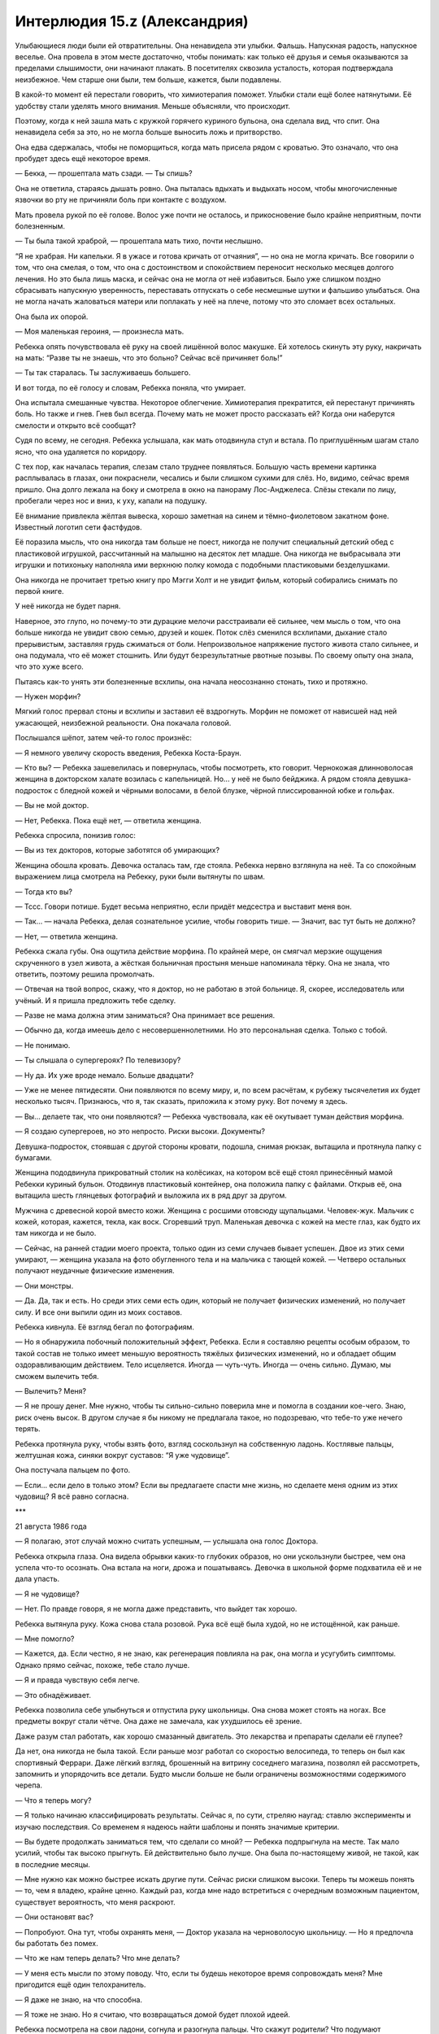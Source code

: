 ﻿Интерлюдия 15.z (Александрия)
###############################
Улыбающиеся люди были ей отвратительны.
Она ненавидела эти улыбки. Фальшь. Напускная радость, напускное веселье. Она провела в этом месте достаточно, чтобы понимать: как только её друзья и семья оказываются за пределами слышимости, они начинают плакать. В посетителях сквозила усталость, которая подтверждала неизбежное. Чем старше они были, тем больше, кажется, были подавлены.

В какой-то момент ей перестали говорить, что химиотерапия поможет. Улыбки стали ещё более натянутыми. Её удобству стали уделять много внимания. Меньше объясняли, что происходит.

Поэтому, когда к ней зашла мать с кружкой горячего куриного бульона, она сделала вид, что спит. Она ненавидела себя за это, но не могла больше выносить ложь и притворство.

Она едва сдержалась, чтобы не поморщиться, когда мать присела рядом с кроватью. Это означало, что она пробудет здесь ещё некоторое время.

— Бекка, — прошептала мать сзади. — Ты спишь?

Она не ответила, стараясь дышать ровно. Она пыталась вдыхать и выдыхать носом, чтобы многочисленные язвочки во рту не причиняли боль при контакте с воздухом.

Мать провела рукой по её голове. Волос уже почти не осталось, и прикосновение было крайне неприятным, почти болезненным.

— Ты была такой храброй, — прошептала мать тихо, почти неслышно.

“Я не храбрая. Ни капельки. Я в ужасе и готова кричать от отчаяния”, — но она не могла кричать. Все говорили о том, что она смелая, о том, что она с достоинством и спокойствием переносит несколько месяцев долгого лечения. Но это была лишь маска, и сейчас она не могла от неё избавиться. Было уже слишком поздно сбрасывать напускную уверенность, переставать отпускать о себе несмешные шутки и фальшиво улыбаться. Она не могла начать жаловаться матери или поплакать у неё на плече, потому что это сломает всех остальных.

Она была их опорой.

— Моя маленькая героиня, — произнесла мать.

Ребекка опять почувствовала её руку на своей лишённой волос макушке. Ей хотелось скинуть эту руку, накричать на мать: “Разве ты не знаешь, что это больно? Сейчас всё причиняет боль!”

— Ты так старалась. Ты заслуживаешь большего.

И вот тогда, по её голосу и словам, Ребекка поняла, что умирает.

Она испытала смешанные чувства. Некоторое облегчение. Химиотерапия прекратится, ей перестанут причинять боль. Но также и гнев. Гнев был всегда. Почему мать не может просто рассказать ей? Когда они наберутся смелости и открыто всё сообщат?

Судя по всему, не сегодня. Ребекка услышала, как мать отодвинула стул и встала. По приглушённым шагам стало ясно, что она удаляется по коридору.

С тех пор, как началась терапия, слезам стало труднее появляться. Большую часть времени картинка расплывалась в глазах, они покраснели, чесались и были слишком сухими для слёз. Но, видимо, сейчас время пришло. Она долго лежала на боку и смотрела в окно на панораму Лос-Анджелеса. Слёзы стекали по лицу, пробегали через нос и вниз, к уху, капали на подушку.

Её внимание привлекла жёлтая вывеска, хорошо заметная на синем и тёмно-фиолетовом закатном фоне. Известный логотип сети фастфудов.

Её поразила мысль, что она никогда там больше не поест, никогда не получит специальный детский обед с пластиковой игрушкой, рассчитанный на малышню на десяток лет младше. Она никогда не выбрасывала эти игрушки и потихоньку наполняла ими верхнюю полку комода с подобными пластиковыми безделушками.

Она никогда не прочитает третью книгу про Мэгги Холт и не увидит фильм, который собирались снимать по первой книге.

У неё никогда не будет парня.

Наверное, это глупо, но почему-то эти дурацкие мелочи расстраивали её сильнее, чем мысль о том, что она больше никогда не увидит свою семью, друзей и кошек. Поток слёз сменился всхлипами, дыхание стало прерывистым, заставляя грудь сжиматься от боли. Непроизвольное напряжение пустого живота стало сильнее, и она подумала, что её может стошнить. Или будут безрезультатные рвотные позывы. По своему опыту она знала, что это хуже всего.

Пытаясь как-то унять эти болезненные всхлипы, она начала неосознанно стонать, тихо и протяжно.

— Нужен морфин?

Мягкий голос прервал стоны и всхлипы и заставил её вздрогнуть. Морфин не поможет от нависшей над ней ужасающей, неизбежной реальности. Она покачала головой.

Послышался шёпот, затем чей-то голос произнёс:

— Я немного увеличу скорость введения, Ребекка Коста-Браун.

— Кто вы? — Ребекка зашевелилась и повернулась, чтобы посмотреть, кто говорит. Чернокожая длинноволосая женщина в докторском халате возилась с капельницей. Но... у неё не было бейджика. А рядом стояла девушка-подросток с бледной кожей и чёрными волосами, в белой блузке, чёрной плиссированной юбке и гольфах.

— Вы не мой доктор.

— Нет, Ребекка. Пока ещё нет, — ответила женщина.

Ребекка спросила, понизив голос:

— Вы из тех докторов, которые заботятся об умирающих?

Женщина обошла кровать. Девочка осталась там, где стояла. Ребекка нервно взглянула на неё. Та со спокойным выражением лица смотрела на Ребекку, руки были вытянуты по швам.

— Тогда кто вы?

— Тссс. Говори потише. Будет весьма неприятно, если придёт медсестра и выставит меня вон.

— Так... — начала Ребекка, делая сознательное усилие, чтобы говорить тише. — Значит, вас тут быть не должно?

— Нет, — ответила женщина.

Ребекка сжала губы. Она ощутила действие морфина. По крайней мере, он смягчал мерзкие ощущения скрученного в узел живота, а жёсткая больничная простыня меньше напоминала тёрку. Она не знала, что ответить, поэтому решила промолчать.

— Отвечая на твой вопрос, скажу, что я доктор, но не работаю в этой больнице. Я, скорее, исследователь или учёный. И я пришла предложить тебе сделку.

— Разве не мама должна этим заниматься? Она принимает все решения.

— Обычно да, когда имеешь дело с несовершеннолетними. Но это персональная сделка. Только с тобой.

— Не понимаю.

— Ты слышала о супергероях? По телевизору?

— Ну да. Их уже вроде немало. Больше двадцати?

— Уже не менее пятидесяти. Они появляются по всему миру, и, по всем расчётам, к рубежу тысячелетия их будет несколько тысяч. Признаюсь, что я, так сказать, приложила к этому руку. Вот почему я здесь.

— Вы... делаете так, что они появляются? — Ребекка чувствовала, как её окутывает туман действия морфина.

— Я создаю супергероев, но это непросто. Риски высоки. Документы?

Девушка-подросток, стоявшая с другой стороны кровати, подошла, снимая рюкзак, вытащила и протянула папку с бумагами.

Женщина пододвинула прикроватный столик на колёсиках, на котором всё ещё стоял принесённый мамой Ребекки куриный бульон. Отодвинув пластиковый контейнер, она положила папку с файлами. Открыв её, она вытащила шесть глянцевых фотографий и выложила их в ряд друг за другом.

Мужчина с древесной корой вместо кожи. Женщина с росшими отовсюду щупальцами. Человек-жук. Мальчик с кожей, которая, кажется, текла, как воск. Сгоревший труп. Маленькая девочка с кожей на месте глаз, как будто их там никогда и не было.

— Сейчас, на ранней стадии моего проекта, только один из семи случаев бывает успешен. Двое из этих семи умирают, — женщина указала на фото обугленного тела и на мальчика с тающей кожей. — Четверо остальных получают неудачные физические изменения.

— Они монстры.

— Да. Да, так и есть. Но среди этих семи есть один, который не получает физических изменений, но получает силу. И все они выпили один из моих составов.

Ребекка кивнула. Её взгляд бегал по фотографиям.

— Но я обнаружила побочный положительный эффект, Ребекка. Если я составляю рецепты особым образом, то такой состав не только имеет меньшую вероятность тяжёлых физических изменений, но и обладает общим оздоравливающим действием. Тело исцеляется. Иногда — чуть-чуть. Иногда — очень сильно. Думаю, мы сможем вылечить тебя.

— Вылечить? Меня?

— Я не прошу денег. Мне нужно, чтобы ты сильно-сильно поверила мне и помогла в создании кое-чего. Знаю, риск очень высок. В другом случае я бы никому не предлагала такое, но подозреваю, что тебе-то уже нечего терять.

Ребекка протянула руку, чтобы взять фото, взгляд соскользнул на собственную ладонь. Костлявые пальцы, желтушная кожа, синяки вокруг суставов: “Я уже чудовище”.

Она постучала пальцем по фото.

— Если... если дело в только этом? Если вы предлагаете спасти мне жизнь, но сделаете меня одним из этих чудовищ? Я всё равно согласна.

***

21 августа 1986 года

— Я полагаю, этот случай можно считать успешным, — услышала она голос Доктора.

Ребекка открыла глаза. Она видела обрывки каких-то глубоких образов, но они ускользнули быстрее, чем она успела что-то осознать. Она встала на ноги, дрожа и пошатываясь. Девочка в школьной форме подхватила её и не дала упасть.

— Я не чудовище?

— Нет. По правде говоря, я не могла даже представить, что выйдет так хорошо.

Ребекка вытянула руку. Кожа снова стала розовой. Рука всё ещё была худой, но не истощённой, как раньше.

— Мне помогло?

— Кажется, да. Если честно, я не знаю, как регенерация повлияла на рак, она могла и усугубить симптомы. Однако прямо сейчас, похоже, тебе стало лучше.

— Я и правда чувствую себя легче.

— Это обнадёживает.

Ребекка позволила себе улыбнуться и отпустила руку школьницы. Она снова может стоять на ногах. Все предметы вокруг стали чётче. Она даже не замечала, как ухудшилось её зрение.

Даже разум стал работать, как хорошо смазанный двигатель. Это лекарства и препараты сделали её глупее?

Да нет, она никогда не была такой. Если раньше мозг работал со скоростью велосипеда, то теперь он был как спортивный Феррари. Даже лёгкий взгляд, брошенный на витрину соседнего магазина, позволял ей рассмотреть, запомнить и упорядочить все детали. Будто мысли больше не были ограничены возможностями содержимого черепа.

— Что я теперь могу?

— Я только начинаю классифицировать результаты. Сейчас я, по сути, стреляю наугад: ставлю эксперименты и изучаю последствия. Со временем я надеюсь найти шаблоны и понять значимые критерии.

— Вы будете продолжать заниматься тем, что сделали со мной? — Ребекка подпрыгнула на месте. Так мало усилий, чтобы так высоко прыгнуть. Ей действительно было лучше. Она была по-настоящему живой, не такой, как в последние месяцы.

— Мне нужно как можно быстрее искать другие пути. Сейчас риски слишком высоки. Теперь ты можешь понять — то, чем я владею, крайне ценно. Каждый раз, когда мне надо встретиться с очередным возможным пациентом, существует вероятность, что меня раскроют.

— Они остановят вас?

— Попробуют. Она тут, чтобы охранять меня, — Доктор указала на черноволосую школьницу. — Но я предпочла бы работать без помех.

— Что же нам теперь делать? Что мне делать?

— У меня есть мысли по этому поводу. Что, если ты будешь некоторое время сопровождать меня? Мне пригодится ещё один телохранитель.

— Я даже не знаю, на что способна.

— Я тоже не знаю. Но я считаю, что возвращаться домой будет плохой идеей.

Ребекка посмотрела на свои ладони, согнула и разогнула пальцы. Что скажут родители? Что подумают медсёстры и врачи?

Она пересекла пустое помещение. Когда она приблизилась к противоположной стене, ноги уже не касались земли, она парила. Положила ладонь на стену, вонзила пальцы в поверхность, сокрушила кусок бетона в пыль. Взаимодействие должно было повредить кожу, оставить царапины, вырвать ногти. Но не было никаких следов, ничего.

“Раньше я жила тенью человеческой жизни, теперь я нечто большее, чем обычный человек. Во всех отношениях”.

Когда она обернулась, школьница что-то шептала Доктору на ухо.

Доктор предложила:

— Два года — а потом сама решай, захочешь ли ты остаться.

Ребекка бросила взгляд на пыль, оставшуюся на складках ладони, затем встретилась взглядом с Доктором и кивнула.

***

1 мая 1988 года

— Александрия! — позвала её Доктор.

Александрия подождала, пока Контесса поправит её плащ, а потом шагнула в дверь. Конечно же, Доктор ждала там. Как и профессор Мантон. Мальчик с математическими силами стоял чуть позади, рядом с другим мальчиком с отсутствующим взглядом.

— Такая молодая, — сказал Легенда, оценивающе глядя на неё.

— Она — один из моих лучших результатов, — ответила Доктор.

— Я слыхал про неё, — сказал Герой. — Из Лос-Анжелеса?

Александрия кивнула.

— Ты взяла Рукастого и Щипача. Впечатляет, — добавил он.

— Спасибо.

Доктор сообщила:

— Она так же сильна, как и любой из зарегистрированных нами паралюдей. Полёт на такой же скорости, как и у тебя, Легенда. Почти идеальная память, ускоренное запоминание и обучение.

Легенда опять серьёзно посмотрел на неё. Она носила чёрный костюм с юбкой, сапоги до колен и перчатки по локоть. За спиной свисал плотный плащ. Стальное забрало охватывало тёмные волосы и скрывало верхнюю половину лица.

— Для героев типичны более светлые и яркие тона, — сказал он. — Они создают более положительный образ.

Его собственный костюм соответствовал этой философии. Ярко-синий, с белым узором из молний и огней.

— Чёрный практичнее, — возразила Доктор. — Не так заметен в темноте.

— И проще отмывается от крови, — добавила Александрия.

Легенда нахмурился:

— И много крови пролилось на твой костюм?

— Я прикладываюсь с душой, — ответила она с каменным лицом.

Кажется, он не понял юмора. Ну и ладно.

— Хорошо, — сказал Герой, сложив руки на груди. — Что же, приятно познакомиться с тобой, Александрия. Но я не совсем понимаю смысл нашей встречи, Доктор.

— Каждый из вас согласился вкладываться в поддержку моего предприятия в обмен на силы, которые я могу создавать.

— Ага, — подтвердил Герой.

— Есть два момента, которые стоит обсудить. Первое... пожалуй, его нужно рассматривать, как новое соглашение.

— Хорошо. Я весь внимание, — произнёс Легенда. Эйдолон и Герой кивками поддержали его слова. — И в чём ваше предложение?

— Не моё. Александрия?

От одной мысли, что три героя внимательно её слушают, сердце Александрии замирало, но она сохранила невозмутимый вид.

— В этой комнате, я думаю, сейчас находятся самые сильные паралюди на планете, кроме Сына. Героизм ваших дел неоспорим. Хотя злодеи и превосходят числом героев, в перспективе силы сделают мир лучше. Золотой век, если угодно.

Легенда кивнул.

— Но мы знаем, что события-триггеры, как правило, создают сломленных, испорченных, неуравновешенных личностей. Травмирующее событие, приводящее к триггеру, само по себе производит такой эффект, но знакомство с суперсилами усиливает его и оставляет долговременный след. События-триггеры производят больше злодеев, чем героев. Это известный факт.

— Я же произвожу больше героев, чем злодеев, — вступила Доктор. — В настоящий момент соотношение в нашу пользу, и вы вполне способны удержать преступность в рамках разумного. По большей части. Но, даже с учётом роста моего предприятия, я осознала, что не смогу нарастить скорость производства. А скорость появления паралюдей растёт. По нашему прогнозу в ближайшие двадцать лет в мире будет шестьсот пятьдесят тысяч человек со сверхсилами.

Александрия продолжила:

— Я изучила статистику, скорость роста, тенденции, всё проверила и перепроверила. Даже если скорость роста снизится, мы останемся в меньшинстве — в значительном меньшинстве. Людей с триггер-событием будет намного больше, чем клиентов Доктора, и очень скоро на одного героя будет от трёх до десяти злодеев.

Легенда, Эйдолон и Герой внимательно слушали.

— Мы с Александрией детально обсуждали этот вопрос, — добавила Доктор. — Меня постоянно беспокоит мысль, что если я смогла одарить вас троих — вас четверых — выдающимися силами, то однажды мы можем встретиться с угрозами аналогичного уровня.

— Есть ли этому свидетельства? — спросил Герой.  — Вы не объяснили, как вы создаёте силы, но то, что вы уже сказали, позволяет надеяться, что вы производите более “чистую” силу, чем получают остальные.

— Более чистую? Возможно. Но, чем более чиста сила, тем более хрупкой она становится. Похоже что на процесс очень сильно влияют психологическое напряжение и стресс. Практически противоположный эффект по сравнению с феноменом триггер-события. Всегда есть вероятность, что загрязнение состава наделит какого-нибудь подопытного-горемыку нечеловеческими чертами. И это даже в самых стерильных условиях. С помощью профессора Мантона я постоянно улучшаю результаты, но гарантий по-прежнему нет.

— Мы пытаемся донести мысль, — заговорила Александрия, — что даже если Доктор сможет, затратив время и усилия, улучшить результаты, взрывной рост численности обыкновенных паралюдей неизбежно приведёт к появлению индивидуумов с силой, которая превосходит нашу.

— То есть в долгосрочной перспективе мы проиграем? — спросил Эйдолон. — Мы обречены?

— Нет. Потому что я хочу предложить решение. Способ установить контроль. Я хочу объединиться. Создать команду.

Легенда прислонился к стене.

— Команды уже создаются. Мы, конечно, можем стать сильнее и влиятельнее, но я не вижу, как это решит основную проблему.

— Очень просто. Мы будем работать в интересах правительства. Мы станем государственным органом регулирования. Мы — все вчетвером — будем подконтрольны государству и будем выполнять его условия.

— Звучит как ужасно плохая идея, — заметил Эйдолон. — Зачем?

— Потому что если нас будет четверо, мы сможем противостоять их давлению и они будут это знать. И если мы все будем входить в проект, то одним только этим сделаем его достаточно привлекательным для привлечения новых членов.

Легенда повернулся.

— А какая выгода в этом для вас, Доктор?

— Никакая. Не напрямую. Вот почему это предложение Александрии.

— Однако... — заговорил Мантон, чей голос был слишком хриплым для его относительно молодого возраста, — мы сможем посылать некоторых наших клиентов к вам. Довольные клиенты лучше для бизнеса.

— И ты, Александрия, хочешь быть главной? — Легенда скрестил на груди руки.

— Нет. Я думаю, ты или Герой лучше подходите для создания положительного имиджа. Вы оба носите цветные костюмы.

— Не Эйдолон? — спросил Герой.

— Он слишком могущественный. Не хочу сказать, что вы слабее, но мы не сможем создать впечатление, что правительство контролирует героев, если лицом проекта будет Эйдолон.

Легенда кивнул. 

— Ты серьёзно всё продумала.

— Более чем, — признала Александрия. — У меня есть план, состоящий из восьми ступеней, нацеленный на интеграцию паралюдей в общество. Кроме того, я провела исследования и разработала планы по рыночному продвижению и монетизации кейпов. Америка — самая влиятельная страна в мире, и нация капиталистов. Мы сыграем на этом.

— Кажется, мы уходим от идеи “поступать хорошо только ради того, чтобы поступать хорошо”, — сказал Эйдолон.

— Так и есть, но это неизбежно. Поколение послевоенного всплеска рождаемости взрослеет. Число семей, в которых есть паралюди, увеличивается, и ситуация угрожает выйти из-под контроля. Если мы хотим избежать катастрофы, нам нужна организация.

— Нет никакой гарантии, что твой план переживёт взаимодействие с правительством, — сказал Легенда.

— Есть одна гарантия.

— Что это?

— Согласно моим оценкам, понадобится по меньшей мере пять лет, чтобы этот план охватил всю страну. Мы начнём с небольших групп в крупнейших городах, постепенно и с благодарностью перейдём под надзор со стороны правительства и получим правовую поддержку. Кроме того, мы создадим подгруппу из подростков, обладающих силой, для того, чтобы формировать их окружение и развитие. Это ключевые позиции. Теперь у меня есть возможность разрешить ваши сомнения.

— И, опять же: как?

— Я рассчитываю, что мы сможем реализовать все восемь ступеней интеграции паралюдей в общество, поскольку я буду занимать пост в правительстве. На протяжении восьми лет я — в качестве рядового гражданина — буду возглавлять спонсируемые правительством команды супергероев.

— В этом плане слишком много пробелов. Люди начнут задавать вопросы, почему Александрия и твоя гражданская личность не могут одновременно находится в одном и том же месте.

— Есть множество способов решить эту проблему. С одной стороны, я могу работать быстрее и лучше, чем мои коллеги, ненаделённые силой. С другой стороны, Доктор считает, что сможет к нужному моменту найти подходящего двойника с похожими силами. Я сделала свой костюм изящным, но не броским. Без ярких цветов, как вы заметили. Я не стремлюсь стать во главе команды. Меня вполне устроит направлять законодательную деятельность туда, куда нам необходимо.

— Это выглядит как грязная махинация. Именно этого люди больше всего боятся. Что мы начнём заниматься подобными вещами, — заметил Герой.

— Я подготовила распечатки с подробной информацией, вы можете их изучить. Все расчёты, все прогнозируемые проблемы, все мои предложения и планы. Вы не обязаны давать свой ответ сейчас. Просто обдумайте мое предложение.

— Хорошо, — ответил Герой.

— И, разумеется, — добавила Доктор, — вы понимаете, что всё, что было сказано в этой комнате, не должно выйти за её пределы?

Все согласно кивнули.

— Хорошо. Спасибо. Я бы хотела показать вам ещё кое-что. Составите мне компанию?

Она повернулась к девушке в деловом костюме и к пареньку с отстранённым взглядом.

— Ты знаешь, куда нам надо.

Девушка положила руки ему на плечи и дважды хлопнула по одному плечу. В ответ парень поднял руки, и стена комнаты растворилась, открывая вид, которого там никак не могло быть. Светило яркое солнце, в лицо подул солёный бриз.

— Боже мой! — не сдержался Легенда.

— Он получил очень ценный набор способностей, но они негативно сказались на его органах чувств. Он видит слишком много сразу. Фактически — он слеп и глух. Он согласился работать на меня в обмен на уход и комфорт.

Эйдолон и Герой подошли к порталу, разглядывая очертания аккуратных бетонных построек и огромных деревьев. Была видна линия морского побережья.

— В будущем я буду здесь работать. Привратник будет доставлять вас на мою базу и помогать покинуть её.

— Где это?

— Другая Земля.

— Вроде Земли Алеф? Куда Чокнутый Профессор открыл портал?

— В каком-то смысле — да. 

Доктор подала знак, и Контесса снова сжала плечо парня. Портал закрылся.

— Мой помощник вручит вам документы, которые Александрия подготовила для своего проекта. Затем Привратник по очереди доставит каждого прямо домой. Благодарю вас.

Один за другим они покидали место встречи. Легенда воспользовался порталом до Нью-Йорка, созданным Привратником. Эйдолон и Герой отправились в Чикаго. Ушли профессор Мантон и остальные.

Остались только Александрия и Доктор.

— Вы не сказали им о наших долгосрочных целях, — заметила Александрия.

— Нет. Прежде всего, мы должны решить некоторые вопросы. Часть из них мы уже обсуждали.

— Чем я могу помочь?

— Работай над своей частью проекта. Мне кажется, они передумают. Сосредоточься на этом. Я буду решать ожидаемые проблемы со своей стороны. Нужно только найти подходящую кандидатуру. Возможно, такую, которую я смогу подготовить. Один из нас обязан преуспеть.

Александрия кивнула.

— Твои два года истекут через три месяца. Ты вернёшься к семье?

— Я почти забыла об этом. Была слишком занята, — нахмурилась Александрия.

— Тебе пойдёт на пользу увидеться с ними.

— Возможно.

Почему она колеблется? Почему она не хочет пойти домой?

— Хорошо. Я надеюсь, ты вернёшься?

— Конечно.

Она подумала, что, возможно, это из-за того, что все её воспоминания о семье были связаны с отчаянием и потерями. А Доктор подарила ей надежду.

***

13 декабря 1992

Он был большой.

Когтистая лапища протянулась к небу, а за ней и вся конечность толщиной с дуб. Когда лапа развернулась, шлёпнулась и упёрлась в землю, Александрия почувствовала, как звук удара сотряс воздух. Сухой грунт сдвинулся, вздыбился и рассыпался, когда он целиком вырвался на поверхность.

Настоящая громадина.

Метров пятнадцать ростом, не меньше, он продирался из-под земли. Его кожа была покрыта коркой чёрного камня, возможно, вулканическим стеклом, и слоями чего-то, похожего на охлаждённую магму, которая осыпалась с него, когда он встал на ноги и выпрямился.

Назвать это "выпрямился" было бы неверно. По виду он напоминал карикатуру на бодибилдера или гибрид человека и медведя. По его телу перекатывались бугры мускулатуры. Кожа серая, толстая и жёсткая, как у носорога или слона. Чёрные обсидиановые рога были такими массивными, что тянули голову вниз. Рога росли не изо лба, а из середины лица, скрученные несколько раз чёрные кристаллические стержни вытягивались и перегибались через макушку, длина некоторых превышала три метра. Единственный красный глаз проглядывал из просвета между двух рогов и был расположен слишком низко. Рот был похож на зазубренную щель в нижней части лица, искривлённую почти до виска, заполненную неровными роговыми наростами, слишком неравномерными, чтобы их можно было назвать зубами.

Лапы были такими же, он не имел рук в привычном смысле, вместо них были исковерканные наросты из того же материала, что и рога, многие из наростов были размером с саму Александрию. Он мог изгибать их, двигать ими, и они явно служили ему оружием.

Остальные из Протектората были рядом, так же как и местные герои, Богатыри: Ростам, Джамшид, Каве, Араш.

Не похоже, что их будет достаточно. Они прибыли, ожидая землетрясение. Но не это.

Существо заревело и, несмотря на всю свою неуязвимость, она почти ощутила боль. Кружащийся поток песка пронёсся мимо. Каве пошатнулся, рухнул, из ушей заструилась кровь, один глаз вытек.

Битва ещё не началась, а они уже понесли потери.

— Герой, — сказал Легенда, его голос слегка дрожал, — вызывай помощь — всех, кого сможешь.

Существо — Бегемот — шагнуло ближе, подняло один коготь и направило его на Каве. Каве-Кузнеца, строителя, мастера.

Он загорелся изнутри, пламя и дым вырывались наружу и за долю секунды превратили его в выгоревшую оболочку. Его скелет разлетелся в прах и осыпался на землю.

“Он игнорирует эффект Мантона”, — ошарашенно подумала она, вылетела вперёд, привлекая к себе его внимание, и остановилась между Бегемотом и остальными.

Он поднял лапу ещё раз, и она, сжав зубы, приготовилась: “Пришло время проверить, насколько я неуязвима”.

Но это был не огонь. Сверкнул разряд молнии. Он протянулся от кончика лапы Бегемота, скользнул мимо неё и поразил одного из её подчинённых, оставив за собой запах озона. Она подлетела вплотную и врезалась руками в его морду, отбросила его назад и заставила потерять равновесие.

Его удар впечатал её в землю. Его пламя прожигало насквозь, песок вокруг неё превратился в стекло. Он жёг её костюм, но не её саму.

Но она не могла дышать. Она полетела назад и в сторону, пока не сумела вдохнуть чистый воздух, остановилась и оглядела картину битвы — герои поспешно отступали, существо продвигалось вперёд, медленно и неотвратимо.

— Дерьмо, — раздался голос Героя из наушника.

— В чём дело? — спросила она. Легенда стрелял по существу лазерами, которые могли стирать до основания здания, но сейчас едва оставляли царапины. Эйдолон передвигал массы песка и создавал преграды, выбивая почву из-под врага и расплавляя её лазерными выстрелами, которые он выпускал изо рта.

По крайней мере, он слишком медленный, не способен увернуться или избежать нападения.

— Парни в тылу говорят, что мы недалеко от крупного нефтяного месторождения.

Она стряхнула с себя стекло и грязь и снова бросилась в схватку. Тяжёлая ситуация внезапно стала критической. Существо снова заревело, и сила звука отбросила её в сторону. Слепленная на скорую руку стена Эйдолона рухнула, множество героев попадали, истекая кровью от многочисленных внутренних повреждений.

В конце концов, они оказались правы. Слепая удача создала парачеловека столь же опасного, как и лучшие результаты Доктора.

Огонь, звук, молнии “И его удары действуют на меня сильней, чем должны были бы, даже с учётом его размеров”. Кинетическая энергия.

Её глаза расширились. Это не отдельные силы. Одна и та же сила. Она поднесла руку к уху, устанавливая связь с остальной командой:

— Он динамокинетик! Он управляет энергией! Нет ограничений Мантона!

Как мы вообще можем сражаться с чем-то подобным?

Но она знала, что у них нет выбора. Она полетела в гущу сражения.





* * *





18 января 1993 года

— Я, Александрия, торжественно клянусь поддерживать и защищать Конституцию Соединённых Штатов от всех её врагов, внешних или внутренних, относиться к ней с верой и преданностью и что я буду исполнять приказы Президента Соединённых Штатов и приказы директора, назначенного руководить мной, в соответствии с уставом СКП.

Её накрыло шквалом аплодисментов. Всё вокруг, насколько можно было видеть, было заполнено толпами народа и вспышками фотокамер. Президент Гриффин протянул руку, и она пожала её.

Он наклонился ближе:

— Мы гордимся тобой.

— Спасибо, Джеймс. Я сделаю всё, что в моих силах.

Он пожал её руку, и церемония продолжилась.

— Я, Эйдолон, торжественно клянусь...

Она взглянула на толпу, увидела свою мать, стоявшую с блестящими глазами. Младшие члены Протектората стояли в первом ряду. Среди них — её подчинённые.

Повернувшись немного вправо, она увидела, как на неё почти осуждающе смотрит Герой. Она повернулась лицом к толпе. Царственная, неустрашимая, в новом костюме, подготовленном специально для церемонии.

— Дамы и господа! — произнёс в микрофон вице-президент. — Позвольте мне представить членов-основателей Протектората Соединённых Штатов Америки!

Несмотря на неуязвимость, ей показалось, что сердце готово лопнуть от налившейся гордости, толпа ликовала с такой силой, что сцена дрожала.





* * *





15 сентября 2000 года

Александрия и Герой последними появились на месте событий и вошли через окно. Легенда приложил палец к губам.

— Мы загнали её в угол? — прошептал Герой.

— Думаю, да, — так же тихо ответил Легенда. — Команды перекрыли стоки и водопровод, все окрестности оцеплены.

— Она не попыталась бежать? — спросил Герой. — Но почему?

Легенда не смог выдержать прямого взгляда в глаза.

— У неё заложник.

Александрия заговорила, ткнув пальцем в направлении Легенды:

— Вам лучше не шутить, иначе, клянусь, я...

— Перестань, Александрия. Это был единственный способ убедиться, что она не уйдёт. Если бы мы выдвинулись раньше, она бы убежала и через какое-то время продолжила убивать где-нибудь ещё.

“Я занялась этим, чтобы спасать жизни. Но пожертвовать кем-то ради плана?” — она знала, что в этом есть смысл, что в этом даже есть необходимость, но внутри у неё появилось мерзкое болезненное ощущение.

— Тогда начнём, — ответила она, — И чем скорее, тем лучше.

— Попробуем экспериментальное средство, — сказал Легенда. — Оно предназначено для сдерживания, нелетальное. Выманите её на главную улицу, у нас там больше фургонов.

Они действовали со слаженностью, отработанной долгой практикой. Лазером Легенда вышиб дверь, Александрия первой вошла внутрь.

Сибирь сидела на кровати. Тело покрыто полосками чёрного и гипсово-белого цвета. Руки по локоть измазаны в крови. Человека, лежащего на кровати, было не спасти, даже если бы Эйдолон проявил лечебные силы.

“Есть в ней что-то знакомое”, — подумала Александрия, пересекая в полете комнату.

Они недооценили своего противника. Удар Александрии не сдвинул Сибирь ни на волосок. Она увернулась от удара длинных ногтей Сибири.

Легенда выпускал в Сибирь луч за лучом, но обнажённая женщина даже не вздрагивала. Она была неуязвима на уровень больше, чем Александрия.

Эйдолон метнул гроздь кристаллов, которая от удара развернулась и обволокла Сибирь.

Та сбросила её, словно не заметив, и бросилась к Герою.

Александрия попыталась вмешаться и защитить союзника, но Сибирь была быстрее. Она первой добралась до Героя и пронзила его грудную клетку руками. Вытаскивая руки, она почти разорвала его надвое.

Эйдолон закричал, подлетел ближе, подхватил части Героя и вынес его наружу.

Сибирь прыгнула на него и промахнулась только потому, что выстрел Легенды изменил траекторию его товарищей.

Сибирь прыгнула на улицу и приземлилась на обе ноги так, будто она была лёгкой, словно пёрышко.

Следующие мгновения были неистовыми, заполненными криками приказов и неподдельным ужасом. Александрия преследовала Сибирь и пыталась оттеснять гражданских в сторону, ловила грузовики СКП, которые Сибирь бросала, словно бейсбольные мячики.

И они проигрывали. Эйдолон пытался излечить Героя, а когда стало ясно, что Александрия и Легенда не справляются, телепортировал людей в сторону от опасности. Он менял свои силы каждые несколько секунд, снова и снова атаковал Сибирь в надежде, что хоть что-то окажет на неё воздействие. Она проскальзывала через зоны изменённого времени, через штормы молний и силовых полей, разрывала баррикады из живого дерева, отбрасывала в сторону снаряды, настолько плотные, что их гравитация утягивала за собой автомобили.

Александрия подлетела вплотную в надежде остановить её, схватить, замедлить, увидела, как Сибирь замахивается, и увернулась в сторону.

Шлем упал и покатился по земле. Потом она почувствовала кровь.

Увидела своим оставшимся здоровым глазом брызги крови и ошмётки со своего лица, которые падали на грудь и на землю вокруг.

Прошло так много времени с тех пор, когда она последний раз чувствовала боль.

Легенда выкрикнул приказ, и Александрию залило удерживающей пеной, скрыв от чужих глаз.

***

16 сентября 2000 года

Александрия сидела в больнице. Лечение Эйдолона смогло дать не так много. В одной руке она держала стеклянный глаз, в другой руке — остатки своего.

Она подняла взгляд на Доктора.

— Уильям Мантон?

Доктор кивнула.

— Как? Зачем?

— Я не знаю, что привело к этому. Его дочь содержится у нас. Одна из наших неудач.

— Он дал своей дочери формулу? Без принятых подготовительных процедур?

— Полагаю, он думал, что достаточно компетентен, чтобы пропустить эту стадию. Несмотря на мои точные указания, что работники не должны принимать участия в экспериментах. Возможно, у него были другие мотивы. Я думаю, он хотел сделать ей подарок, купить привязанность ребёнка.

— Или прощение, — Александрия посмотрела на стеклянный глаз, затем на Доктора.

Доктор подняла брови, выражая нехарактерное для неё удивление.

— Ты видела что-то подозрительное?

— Нет. Я встречалась с его дочерью только дважды, и это были короткие встречи, её отца не было рядом. Но я знаю, что развод профессора Мантона с женой был крайне тяжёлым. Настолько тяжёлым, насколько вообще бывают разводы. Он был зол. Возможно, он сделал что-то, о чём пожалел?

Доктор вздохнула.

— Значит, это был он?

— Почти наверняка. Он дал своей дочери одну из наших высококачественных формул, но она не смогла справиться с ней. Когда он осознал, что сделал, осознал, что не сможет скрыть это от нас, то взял одну из формул для себя и сбежал. До сегодняшнего дня я не знала, какие силы он получил. Сходство между Сибирью и дочерью Мантона неявное, но оно есть, а запись из камеры шлема Героя была пропущена через все программы распознавания лиц, какие я смогла найти.

— Что сказали Легенда, Эйдолон и... — Александрия запнулась, когда поняла, что она собиралась сказать “Герой”. — Что они сказали? Про Мантона?

— Они не знают. Я полагаю, мы должны сказать Эйдолону. Он плохо отреагировал, когда его силы сообщили ему о других наших планах и проектах.

Александрия склонила голову.

— Как нам остановить Мантона? Если он превратился в это...

— Нет, образец, который он принял — Ф-один-шесть-один-один — должен был дать ему силу, связанную с проекцией. Я подозреваю, что его настоящее тело не изменилось. Но вот я думаю, не следует ли нам оставить его в покое?

Александрия ошарашенно уставилась на Доктора.

— Что?

— Пока он на свободе, люди охотнее будут присоединяться к Протекторату...

Александрия ударила кулаком по стоявшему у кровати металлическому столику.

После вспышки гнева повисла тишина.

— Я не собираюсь мириться с гибелью людей ради ваших тайных мотивов. Я не позволю чудовищам разгуливать на свободе ради того, чтобы получать выгоду от паники, которую они распространяют.

— Ты права, — сказала Доктор, — должно быть, я... потрясена предательством Мантона больше, чем думала. Забудь всё, что я сказала.

Если Александрия и заметила намёк на неискренность в том, как вела себя Доктор, то она убедила себя, что это было вызвано напряжением неповреждённого глаза, работающего за двоих.

— Ты понимаешь, что всё это значит, не так ли? — спросила Доктор.

— То, что мы уже не делаем добрых дел больше, чем злых, — признала Александрия с горечью.

— Нет. Я всё ещё считаю, что мы на стороне добра. Мантон всегда был эгоистичным и неуравновешенным человеком. Он исключение из правил.

Александрия не смогла заставить себя поверить в это.

— Нет. Это означает, что мы должны ускорить реализацию наших планов. Для того, чтобы закончить с проектом Терминус, мы должны нарастить усилия с Котлом. И нам нужно, чтобы работа Протектората была успешна по всем направлениям.

— Или нам нужно, чтобы ваш проект достиг успеха, — ответила Александрия.

Доктор нахмурилась.

— Или так. Мы всё ещё должны найти подходящего человека. Или создать его.

***

10 апреля 2008 года

Повсюду вокруг неё разрывались миномётные мины, бомбы и ракеты “воздух-земля”. Последний раз она чувствовала боль десять лет и полгода назад, и всё равно вздрагивала, когда неподалёку раздавался взрыв. Но она продолжала идти, плащ и волосы развевались позади неё.

Двое людей лежали ничком на краю улицы. Молодой человек и девушка всё ещё держались за руки. Она встала на колено и проверила их пульс. Мертвы.

Но были и другие. Она быстро подошла и опустилась на колени возле молодого человека. Его живот был разворочен, и он боролся за каждый вздох.

— To gustaria livir? — спросила она на местном англо-испанском диалекте. “Ты хочешь жить?”

Когда он увидел её, его глаза изумлённо распахнулись:

— Eres an gwarra engel?

— Нет, — ответила она и одной рукой убрала волосы с его лица. — No an engel. “Нет, не ангел”.

— Livir, — выдохнул он одно слово и обмяк.

Она подняла его на руки — быстро, но осторожно. Убедившись, что поблизости не падают снаряды, она поднялась в воздух.

Дверь открылась, когда она достигла облаков. Она шагнула в ярко освещённый коридор испытательной лаборатории Котла и зашагала к камерам.

Тридцать камер содержали подопытных. Теперь тридцать одна. Камеры не имели дверей, но те, кто в них находился, слишком хорошо знали, насколько опасно выходить за пределы камер или досаждать Александрии, когда она проходит мимо.

Только две трети из них были созданные формулами монстры. Остальные после стирания воспоминаний смогут выйти на свободу. Некоторые получат закладки в психике — команду притормозить в критический момент против определённого противника.

Но они будут жить. Это было самым главным. Они были обречены умереть там, где никогда не прекращаются войны, или там, где свирепствуют эпидемии. Но они были спасены от неминуемой смерти.

Войдя в камеру, она ещё раз убрала волосы с лица молодого человека, затем поддержала его в вертикальном положении и использовала предоставленный Доктором препарат.

Он дёрнулся, она отступила назад. Раны затягивались, дыхание восстановилось, и он начал кричать.

Глаза раскрылись, и он уставился на неё, продолжая кричать, поскольку снова мог ощущать своё тело, и боль переполнила его.

— Eres okay, — сказала она на его языке, — eres livo.

Всё в порядке. Ты выжил. Она заставила себя ободряюще улыбнуться.

Пока они живы, они могут надеяться. Жизнь — это самое важное.

“Докатилась. Ввожу яд с улыбкой на лице”.

Она повернулась и вышла вон.

***

16 Июня 2011 года

— ...Думаю, что перед нами очередной вопрос, оставшийся без ответа, — произнёс Эйдолон.

Легенда вздохнул.

— Больше одного вопроса. Уильям Мантон и его связь с Сибирью, татуировка на его правой руке, сценарий конца мира и роль Джека как катализатора. Слишком много вопросов, чтобы сосчитать.

— Ни один из них не требует немедленного ответа, — сказала Александрия. — Почему бы тебе не отправиться домой? Мы рассмотрим ситуацию, составим план и прикинем возможные объяснения.

Легенда кивнул. Лёгкая улыбка коснулась его губ.

Доктор повернулась к Эйдолону.

— Ты хочешь получить ещё один стимулятор?

— Вероятно, приближается очередное нападение Губителя. Лучше если я буду на пике формы.

— Через месяц или два появится либо Симург, либо Бегемот, если они будут придерживаться шаблона, — сказала Александрия, наблюдая, как Легенда выходит из комнаты. Эйдолон помолчал, затем подал знак рукой. Нет жучков. Легенда не подслушивает.

Доктор уже подготовила препарат. Эйдолон освободил одну руку, поработал бицепсом чтобы чётче обозначить вены. Доктор сделала укол.

— Стимуляторы больше не дают прежнего эффекта, — сказал Эйдолон. — Я становлюсь слабее. Силы медленнее достигают своего пика, их максимум не такой, как должен быть. Если всё так и продолжится, то к началу активной фазы конца света я не смогу предложить ничего.

— Мы что-нибудь придумаем, — сказала Доктор.

— Вы были слишком спокойны, — сказал Эйдолон. — Я уж думал, вы не заметили моё предупреждение.

— Выжигать слова на бумаге передо мной — это было умно. Спасибо. Я была убедительна?

— Вам удалось сымитировать недоверие к предсказанию конца света, — сказала Александрия.

— Что ж, это самая важная деталь, — сказала Доктор.

— Он очень подозрителен. Он знает или подозревает, что мы лжём ему, — сказала Александрия.

— Очень некстати. Он разоблачит нас?

Александрия покачала головой. 

— Нет. Я думаю, он не станет. Но он постарается сократить время общения с нами, чтобы снизить вероятность того, что мы увидим его сомнения.

— Мы справимся, — ответила Доктор. — В самом худшем варианте развития событий мы объясним наши обстоятельства и сущность нашего плана.

— Ему это не понравится, — сказал Эйдолон.

— Однако он поймёт, — сказала Доктор. — Если проект Терминус увенчается успехом, то насчёт конца света можно будет не беспокоиться. А я полагаю, что у нас всё получится.

— С учётом того, что мы сможем найти решение уже стоящих перед нами основных серьёзных проблем, — сказал Эйдолон. — Иначе после того, как мы пошли на все эти жертвы, мы, в конце концов, просто окажемся в тех же самых обстоятельствах.

Александрия кивнула:

— Протекторат доказал свою неспособность справится со своей задачей. И последние события не дали мне новой надежды.

— Значит, всё зависит только от меня, — сказала Доктор.

— Выверт? — спросил Эйдолон. — А если даже он не справится?

— Ты как всегда пессимистичен, — сказала Александрия.

— Раскрытие информации о возможном конце света ограничило наши временные рамки. У нас нет времени, чтобы подготовить или реализовать другие планы, — ответила Доктор.

— Если мы поможем ему...

— Нет, — сказала Доктор, — если мы поможем, это потеряет смысл.

— В ближайшее время? — Александрия наклонилась вперёд и положила локти на стол. — Он даже не подозревает об этом, но сейчас буквально всё зависит от него.
